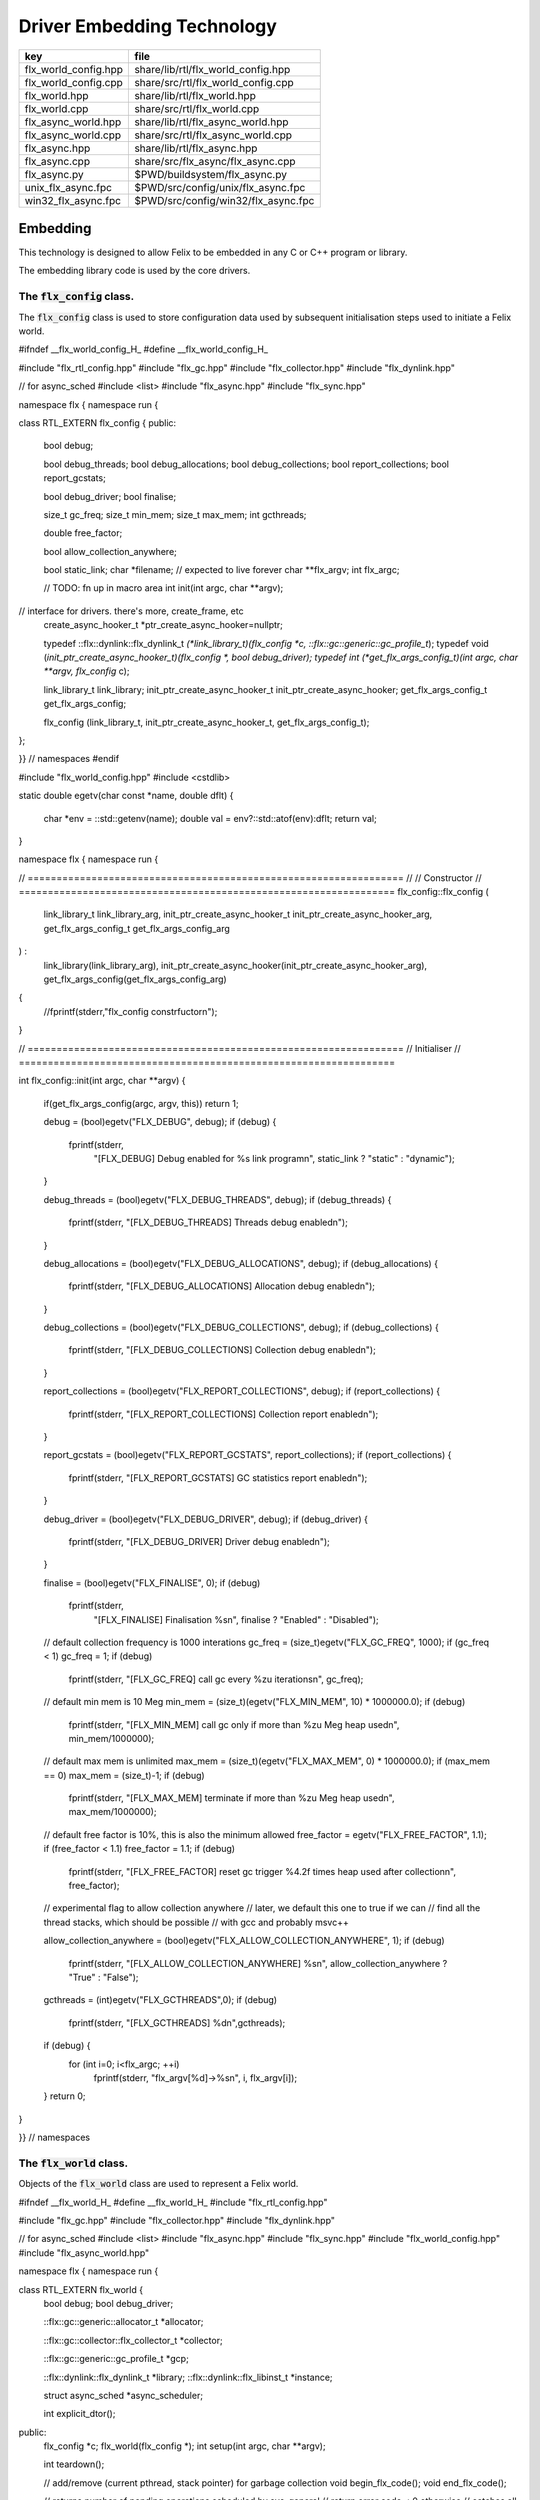 
===========================
Driver Embedding Technology
===========================

==================== ===================================
key                  file                                
==================== ===================================
flx_world_config.hpp share/lib/rtl/flx_world_config.hpp  
flx_world_config.cpp share/src/rtl/flx_world_config.cpp  
flx_world.hpp        share/lib/rtl/flx_world.hpp         
flx_world.cpp        share/src/rtl/flx_world.cpp         
flx_async_world.hpp  share/lib/rtl/flx_async_world.hpp   
flx_async_world.cpp  share/src/rtl/flx_async_world.cpp   
flx_async.hpp        share/lib/rtl/flx_async.hpp         
flx_async.cpp        share/src/flx_async/flx_async.cpp   
flx_async.py         $PWD/buildsystem/flx_async.py       
unix_flx_async.fpc   $PWD/src/config/unix/flx_async.fpc  
win32_flx_async.fpc  $PWD/src/config/win32/flx_async.fpc 
==================== ===================================



Embedding
=========

This technology is designed to allow Felix to be embedded in any
C or C++ program or library.

The embedding library code is used by the core drivers.


The  :code:`flx_config` class.
------------------------------

The  :code:`flx_config` class is used to store configuration
data used by subsequent initialisation steps
used to initiate a Felix world.


.. code-block:: cpp


#ifndef __flx_world_config_H_
#define __flx_world_config_H_

#include "flx_rtl_config.hpp"
#include "flx_gc.hpp"
#include "flx_collector.hpp"
#include "flx_dynlink.hpp"

// for async_sched
#include <list>
#include "flx_async.hpp"
#include "flx_sync.hpp"

namespace flx { namespace run {

class RTL_EXTERN flx_config {
public:
  bool  debug;

  bool debug_threads;
  bool debug_allocations;
  bool debug_collections;
  bool report_collections;
  bool report_gcstats;

  bool debug_driver;
  bool finalise;

  size_t gc_freq;
  size_t min_mem;
  size_t max_mem;
  int gcthreads;

  double free_factor;

  bool allow_collection_anywhere;

  bool static_link;
  char *filename; // expected to live forever
  char **flx_argv;
  int flx_argc;

  // TODO: fn up in macro area
  int init(int argc, char **argv);

// interface for drivers. there's more, create_frame, etc
  create_async_hooker_t *ptr_create_async_hooker=nullptr;

  typedef ::flx::dynlink::flx_dynlink_t *(*link_library_t)(flx_config *c, ::flx::gc::generic::gc_profile_t*);
  typedef void (*init_ptr_create_async_hooker_t)(flx_config *, bool debug_driver);
  typedef int (*get_flx_args_config_t)(int argc, char **argv, flx_config* c);

  link_library_t link_library;
  init_ptr_create_async_hooker_t init_ptr_create_async_hooker;
  get_flx_args_config_t get_flx_args_config;

  flx_config (link_library_t, init_ptr_create_async_hooker_t, get_flx_args_config_t); 


};

}} // namespaces
#endif


.. code-block:: cpp


#include "flx_world_config.hpp"
#include <cstdlib>

static double egetv(char const *name, double dflt)
{
  char *env = ::std::getenv(name);
  double val = env?::std::atof(env):dflt;
  return val;
}

namespace flx { namespace run {

// =================================================================
// // Constructor
// =================================================================
flx_config::flx_config 
(
  link_library_t link_library_arg,
  init_ptr_create_async_hooker_t init_ptr_create_async_hooker_arg,
  get_flx_args_config_t get_flx_args_config_arg
) :
  link_library(link_library_arg),
  init_ptr_create_async_hooker(init_ptr_create_async_hooker_arg),
  get_flx_args_config(get_flx_args_config_arg)
{
  //fprintf(stderr,"flx_config constrfuctor\n");
}

// =================================================================
// Initialiser
// =================================================================

int
flx_config::init(int argc, char **argv) {
  if(get_flx_args_config(argc, argv, this)) return 1;

  debug = (bool)egetv("FLX_DEBUG", debug);
  if (debug) {
    fprintf(stderr,
      "[FLX_DEBUG] Debug enabled for %s link program\n",
      static_link ? "static" : "dynamic");
  }

  debug_threads = (bool)egetv("FLX_DEBUG_THREADS", debug);
  if (debug_threads) {
    fprintf(stderr, "[FLX_DEBUG_THREADS] Threads debug enabled\n");
  }

  debug_allocations = (bool)egetv("FLX_DEBUG_ALLOCATIONS", debug);
  if (debug_allocations) {
    fprintf(stderr, "[FLX_DEBUG_ALLOCATIONS] Allocation debug enabled\n");
  }

  debug_collections = (bool)egetv("FLX_DEBUG_COLLECTIONS", debug);
  if (debug_collections)
  {
    fprintf(stderr, "[FLX_DEBUG_COLLECTIONS] Collection debug enabled\n");
  }

  report_collections = (bool)egetv("FLX_REPORT_COLLECTIONS", debug);
  if (report_collections)
  {
    fprintf(stderr, "[FLX_REPORT_COLLECTIONS] Collection report enabled\n");
  }

  report_gcstats = (bool)egetv("FLX_REPORT_GCSTATS", report_collections);
  if (report_collections)
  {
    fprintf(stderr, "[FLX_REPORT_GCSTATS] GC statistics report enabled\n");
  }


  debug_driver = (bool)egetv("FLX_DEBUG_DRIVER", debug);
  if (debug_driver)
  {
    fprintf(stderr, "[FLX_DEBUG_DRIVER] Driver debug enabled\n");
  }

  finalise = (bool)egetv("FLX_FINALISE", 0);
  if (debug)
    fprintf(stderr,
      "[FLX_FINALISE] Finalisation %s\n", finalise ? "Enabled" : "Disabled");

  // default collection frequency is 1000 interations
  gc_freq = (size_t)egetv("FLX_GC_FREQ", 1000);
  if (gc_freq < 1) gc_freq = 1;
  if (debug)
    fprintf(stderr, "[FLX_GC_FREQ] call gc every %zu iterations\n", gc_freq);

  // default min mem is 10 Meg
  min_mem = (size_t)(egetv("FLX_MIN_MEM", 10) * 1000000.0);
  if (debug)
    fprintf(stderr, "[FLX_MIN_MEM] call gc only if more than %zu Meg heap used\n", min_mem/1000000);

  // default max mem is unlimited
  max_mem = (size_t)(egetv("FLX_MAX_MEM", 0) * 1000000.0);
  if (max_mem == 0) max_mem = (size_t)-1;
  if (debug)
    fprintf(stderr, "[FLX_MAX_MEM] terminate if more than %zu Meg heap used\n", max_mem/1000000);

  // default free factor is 10%, this is also the minimum allowed
  free_factor = egetv("FLX_FREE_FACTOR", 1.1);
  if (free_factor < 1.1) free_factor = 1.1;
  if (debug)
    fprintf(stderr, "[FLX_FREE_FACTOR] reset gc trigger %4.2f times heap used after collection\n", free_factor);

  // experimental flag to allow collection anywhere
  // later, we default this one to true if we can
  // find all the thread stacks, which should be possible
  // with gcc and probably msvc++

  allow_collection_anywhere = (bool)egetv("FLX_ALLOW_COLLECTION_ANYWHERE", 1);
  if (debug)
    fprintf(stderr, "[FLX_ALLOW_COLLECTION_ANYWHERE] %s\n", allow_collection_anywhere ? "True" : "False");

  gcthreads = (int)egetv("FLX_GCTHREADS",0);
  if (debug)
    fprintf(stderr, "[FLX_GCTHREADS] %d\n",gcthreads);

  if (debug) {
    for (int i=0; i<flx_argc; ++i)
      fprintf(stderr, "flx_argv[%d]->%s\n", i, flx_argv[i]);
  }
  return 0;
}

}} // namespaces


The  :code:`flx_world` class.
-----------------------------

Objects of the  :code:`flx_world` class are used to represent
a Felix world.

.. code-block:: cpp


#ifndef __flx_world_H_
#define __flx_world_H_
#include "flx_rtl_config.hpp"

#include "flx_gc.hpp"
#include "flx_collector.hpp"
#include "flx_dynlink.hpp"

// for async_sched
#include <list>
#include "flx_async.hpp"
#include "flx_sync.hpp"
#include "flx_world_config.hpp"
#include "flx_async_world.hpp"

namespace flx { namespace run {

class RTL_EXTERN flx_world {
  bool debug;
  bool debug_driver;

  ::flx::gc::generic::allocator_t *allocator;

  ::flx::gc::collector::flx_collector_t *collector;

  ::flx::gc::generic::gc_profile_t *gcp;

  ::flx::dynlink::flx_dynlink_t *library;
  ::flx::dynlink::flx_libinst_t *instance;

  struct async_sched *async_scheduler;

  int explicit_dtor();
public:
  flx_config *c;
  flx_world(flx_config *); 
  int setup(int argc, char **argv);

  int teardown();

  // add/remove (current pthread, stack pointer) for garbage collection
  void begin_flx_code();
  void end_flx_code();

  // returns number of pending operations scheduled by svc_general
  // return error code < 0 otherwise
  // catches all known exceptions
  int run_until_blocked();
  int run_until_complete();

  void* ptf()const { return instance->thread_frame; }	// for creating con_t

  void spawn_fthread(::flx::rtl::con_t *top);

  void external_multi_swrite (::flx::rtl::schannel_t *chan, void *data);

  async_sched *get_async_scheduler()const { return async_scheduler; }
  sync_sched *get_sync_scheduler()const { return &async_scheduler->ss; }
};


}} // namespaces
#endif //__flx_world_H_


.. code-block:: cpp


#include "flx_world.hpp"
#include "flx_eh.hpp"
#include "flx_ts_collector.hpp"
#include "flx_rtl.hpp"

using namespace ::std;
using namespace ::flx::rtl;
using namespace ::flx::pthread;
using namespace ::flx::run;

namespace flx { namespace run {

// terminates process!
// Not called by default (let the OS clean up)

static int do_final_cleanup(
  bool debug_driver,
  flx::gc::generic::gc_profile_t *gcp,
  ::flx::dynlink::flx_dynlink_t *library,
  ::flx::dynlink::flx_libinst_t *instance
)
{
  flx::gc::generic::collector_t *collector = gcp->collector;

  // garbage collect application objects
  {
    if (debug_driver || gcp->debug_collections)
      fprintf(stderr, "[do_final_cleanup] Finalisation: pass 1 Data collection starts ..\n");

    size_t n = collector->collect();
    size_t a = collector->get_allocation_count();

    if (debug_driver || gcp->debug_collections)
      fprintf(stderr, "[do_final_cleanup] flx_run collected %zu objects, %zu left\n", n, a);
  }

  // garbage collect system objects
  {
    if (debug_driver || gcp->debug_collections)
      fprintf(stderr, "[do_final_cleanup] Finalisation: pass 2 Final collection starts ..\n");

    collector->free_all_mem();
    size_t a = collector->get_allocation_count();

    if (debug_driver || gcp->debug_collections)
      fprintf(stderr, "[do_final_cleanup] Remaining %zu objects (should be 0)\n", a);

    if (a != 0){
      fprintf(stderr, "[do_final_cleanup] flx_run %zu uncollected objects, should be zero!! return code 5\n", a);
      return 5;
    }
  }

  if (debug_driver)
    fprintf(stderr, "[do_final_cleanup] exit 0\n");

  return 0;
}

static void *get_stack_pointer() { void *x=(void*)&x; return x; }

// RUN A FELIX INSTANCE IN THE CURRENT PTHREAD
//
// CURRENTLY ONLY CALLED ONCE IN MAIN THREAD
// RETURNS A LIST OF FTHREADS
// 

static std::list<fthread_t*>*
run_felix_pthread_ctor(
  flx::gc::generic::gc_profile_t *gcp,
  ::flx::dynlink::flx_libinst_t *instance)
{
  //fprintf(stderr, "run_felix_pthread_ctor -- the MAIN THREAD: library instance: %p\n", instance);
  flx::gc::generic::collector_t *collector = gcp->collector;
  std::list<fthread_t*> *active = new std::list<fthread_t*>;

  {
    con_t *top = instance->main_proc;
    //fprintf(stderr, "  ** MAIN THREAD: flx_main entry point : %p\n", top);
    if (top)
    {
      fthread_t *flx_main = new (*gcp, _fthread_ptr_map, false) fthread_t(top);
      collector->add_root(flx_main);
      active->push_front(flx_main);
    }
  }

  {
    con_t *top = instance->start_proc;
    //fprintf(stderr, "  ** MAIN THREAD: flx_start (initialisation) entry point : %p\n", top);
    if (top)
    {
      fthread_t *ft = new (*gcp, _fthread_ptr_map, false) fthread_t(top);
      collector->add_root(ft);
      active->push_front(ft);
    }
  }
  return active;
}

static void run_felix_pthread_dtor(
  bool debug_driver,
  flx::gc::generic::gc_profile_t *gcp,
  ::flx::dynlink::flx_dynlink_t *library,
  ::flx::dynlink::flx_libinst_t *instance
)
{
  if (debug_driver)
    fprintf(stderr, "[run_felix_pthread_dtor] MAIN THREAD FINISHED: waiting for other threads\n");

  gcp->collector->get_thread_control()->join_all();

  if (debug_driver) 
    fprintf(stderr, "[run_felix_pthread_dtor] ALL THREADS DEAD: mainline cleanup!\n");

  if (debug_driver) {
    flx::gc::generic::collector_t *collector = gcp->collector;

    size_t uncollected = collector->get_allocation_count();
    size_t roots = collector->get_root_count();
    fprintf(stderr,
      "[run_felix_pthread_dtor] program finished, %zu collections, %zu uncollected objects, roots %zu\n",
      gcp->collections, uncollected, roots);
  }
  gcp->collector->remove_root(instance);

  if (gcp->finalise)
    (void)do_final_cleanup(debug_driver, gcp, library, instance);

  if (debug_driver) 
    fprintf(stderr, "[run_felix_pthread_dtor] mainline cleanup complete, exit\n");
   
}

// construct from flx_config pointer
flx_world::flx_world(flx_config *c_arg) : c(c_arg) {}

int flx_world::setup(int argc, char **argv) {
  int res;
  if((res = c->init(argc, argv) != 0)) return res;

  debug = c->debug;
  if(debug)
    fprintf(stderr, "[flx_world: setup]\n");
  debug_driver = c->debug_driver;

  if(debug)
    fprintf(stderr, "[flx_world: setup] Created allocator\n");
  allocator = new flx::gc::collector::malloc_free();
  allocator->set_debug(c->debug_allocations);

  char *tracecmd = getenv("FLX_TRACE_ALLOCATIONS");
  if(tracecmd && strlen(tracecmd)>0) {
     FILE *f = fopen(tracecmd,"w");
     if(f) {
       fprintf(stderr, "Allocation tracing active, file = %s\n",tracecmd);
       allocator = new flx::gc::collector::tracing_allocator(f,allocator);
     }
     else 
       fprintf(stderr, "Unable to open allocation trace file %s for output (ignored)\n",tracecmd);
  }

  // previous direct ctor scope ended at closing brace of FLX_MAIN
  // but delete can probably be moved up after collector delete (also used by explicit_dtor)
  ::flx::pthread::thread_control_t *thread_control = new ::flx::pthread::thread_control_t(c->debug_threads);
  if(debug)
    fprintf(stderr, "[flx_world: setup] Created thread control object\n");

  // NB: !FLX_SUPPORT_ASYNC refers to async IO, hence ts still needed thanks to flx pthreads
  FILE *tracefile = NULL;
  {
    char *tracecmd = getenv("FLX_TRACE_GC");
    if(tracecmd && strlen(tracecmd)>0) {
      tracefile = fopen(tracecmd,"w");
      if(tracefile) 
        fprintf(stderr, "GC tracing active, file = %s\n",tracecmd);
    }
  }

  collector = new flx::gc::collector::flx_ts_collector_t(
    allocator, 
    thread_control, 
    c->gcthreads, tracefile
  );
  collector->set_debug(c->debug_collections, c->report_gcstats);
  if(debug)
    fprintf(stderr, "[flx_world: setup] Created ts collector\n");

  gcp = new flx::gc::generic::gc_profile_t(
    c->debug_driver,
    c->debug_allocations,
    c->debug_collections,
    c->report_collections,
    c->report_gcstats,
    c->allow_collection_anywhere,
    c->gc_freq,
    c->min_mem,
    c->max_mem,
    c->free_factor,
    c->finalise,
    collector
  );

  if(debug)
    fprintf(stderr, "[flx_world: setup] Created gc profile object\n");

  library = c->link_library(c,gcp);
  collector->add_root (library);

  if(debug)
    fprintf(stderr, "[flx_world: setup] Created library object\n");

  if (debug_driver)
  {
    fprintf(stderr, "[flx_world:setup] flx_run driver begins argv[0]=%s\n", c->flx_argv[0]);
    for (int i=1; i<argc-1; ++i)
      fprintf(stderr, "[flx_world:setup]                       argv[%d]=%s\n", i,c->flx_argv[i]);
  }

  // flx_libinst_t::create can run code, so add thread to avoid world_stop abort
  thread_control->add_thread(get_stack_pointer());

  // Create the usercode driver instance
  // NB: seems to destroy()ed in do_final_cleanup
  instance = new (*gcp, ::flx::dynlink::flx_libinst_ptr_map, false) ::flx::dynlink::flx_libinst_t(debug_driver);
  collector->add_root(instance);
  instance->create(
    library,
    gcp,
    c->flx_argc,
    c->flx_argv,
    stdin,
    stdout,
    stderr,
    debug_driver);

  thread_control->remove_thread();

  if (debug_driver) {
    fprintf(stderr, "[flx_world:setup] loaded library %s at %p\n", c->filename, library->library);
    fprintf(stderr, "[flx_world:setup] thread frame at %p\n", instance->thread_frame);
    fprintf(stderr, "[flx_world:setup] initial continuation at %p\n", instance->start_proc);
    fprintf(stderr, "[flx_world:setup] main continuation at %p\n", instance->main_proc);
    fprintf(stderr, "[flx_world:setup] creating async scheduler\n");
  }

  auto schedlist = run_felix_pthread_ctor(gcp, instance);

  async_scheduler = new async_sched(
    this,
    debug_driver,
    gcp, schedlist
    ); // deletes active for us!

  return 0;
}

int flx_world::explicit_dtor()
{
  if (debug_driver)
    fprintf(stderr, "[explicit_dtor] entry\n");

  run_felix_pthread_dtor(debug_driver, gcp, library, instance);

  if (gcp->finalise)
  {
    if (debug_driver)
      fprintf(stderr, "[explicit_dtor] flx_run driver ends with finalisation complete\n");
  }
  else
  {
    if (debug_driver || gcp->debug_collections)
    {
      size_t a = gcp->collector->get_allocation_count();
      fprintf(stderr,
        "[explicit_dtor] flx_run driver ends with finalisation skipped, %zu uncollected "
          "objects\n", a);
    }
  }

  if (debug_driver)
    fprintf(stderr, "[explicit_dtor] exit 0\n");

  return 0;
}

int flx_world::teardown() {
  if (debug_driver)
    fprintf(stderr, "[teardown] entry\n");

  collector->get_thread_control()->add_thread(get_stack_pointer());

  delete async_scheduler;

  if (debug_driver)
    fprintf(stderr, "[teardown] deleted async_scheduler\n");


  // could this override error_exit_code if something throws?
  int error_exit_code = explicit_dtor();
  if (debug_driver)
    fprintf(stderr,"[teardown] explicit dtor run code %d\n", error_exit_code);

  thread_control_base_t *thread_control = collector->get_thread_control();

  instance=0;
  library=0;
  if (debug_driver)
    fprintf(stderr,"[teardown] library & instance NULLED\n");

  // And we're done, so start cleaning up.
  delete gcp;

  delete collector;
  if (debug_driver) 
    fprintf(stderr,"[teardown] collector deleted\n");

  delete allocator;
  if (debug_driver) 
    fprintf(stderr,"[teardown] allocator deleted\n");

  if (debug_driver) 
    fprintf(stderr, "[teardown] flx_run driver ends code=%d\n", error_exit_code);

  delete thread_control;  // RF: cautiously delete here
  if (debug_driver) 
    fprintf(stderr,"[teardown] thread control deleted\n");
  return error_exit_code;
}

void flx_world::begin_flx_code() {
  collector->get_thread_control() -> add_thread(get_stack_pointer());
}

void flx_world::end_flx_code() {
  collector->get_thread_control()->remove_thread();
}

// returns number of pending operations scheduled by svc_general
// return error code < 0 otherwise
// catches all known exceptions
//
int flx_world::run_until_blocked() {
  // this may not be called on the same thread, so let thread control know
  // when we exit, main thread is not running so pthreads can garbage collect without waiting for us

  try {
    return async_scheduler->prun(async_sched::ret);
  }
  catch (flx_exception_t &x) { return - flx_exception_handler (&x); }
  catch (std::exception &x) { return - std_exception_handler (&x); }
  catch (int &x) { fprintf (stderr, "Exception type int: %d\n", x); return -x; }
  catch (::std::string &x) { fprintf (stderr, "Exception type string : %s\n", x.c_str()); return -1; }
  catch (::flx::rtl::con_t &x) { fprintf (stderr, "Rogue continuatiuon caught\n"); return -6; }
  catch (...) { fprintf(stderr, "[flx_world:run_until_blocked] Unknown exception in thread!\n"); return -5; }
}

int flx_world::run_until_complete () {
  // this may not be called on the same thread, so let thread control know
  // when we exit, main thread is not running so pthreads can garbage collect without waiting for us

  try {
    return async_scheduler->prun(async_sched::block);
  }
  catch (flx_exception_t &x) { return - flx_exception_handler (&x); }
  catch (std::exception &x) { return - std_exception_handler (&x); }
  catch (int &x) { fprintf (stderr, "Exception type int: %d\n", x); return -x; }
  catch (::std::string &x) { fprintf (stderr, "Exception type string : %s\n", x.c_str()); return -1; }
  catch (::flx::rtl::con_t &x) { fprintf (stderr, "Rogue continuatiuon caught\n"); return -6; }
  catch (...) { fprintf(stderr, "[flx_world:run_until_complete] Unknown exception in thread!\n"); return -5; }
}


// TODO: factor into async_sched. run_felix_pthread_ctor does this twice
void flx_world::spawn_fthread(con_t *top) {
	fthread_t *ft = new (*gcp, _fthread_ptr_map, false) fthread_t(top);
  get_sync_scheduler()->push_new(ft);
}

void flx_world::external_multi_swrite (schannel_t *chan, void *data) 
{
  async_scheduler->external_multi_swrite (chan,data);
} 

}} // namespaces


The Asychronous Support System
------------------------------


.. code-block:: cpp


#ifndef __flx_async_world_H_
#define __flx_async_world_H_

#include "flx_gc.hpp"
#include "flx_collector.hpp"
#include "flx_sync.hpp"

namespace flx { namespace run {

// This class handles pthreads and asynchronous I/O
// It shares operations with sync_sched by interleaving
// based on state variables.
//
struct async_sched
{
  enum block_flag_t {block, ret};

  struct flx_world *world;
  bool debug_driver;
  ::flx::gc::generic::gc_profile_t *gcp;
  ::std::list< ::flx::rtl::fthread_t*> *active;

  size_t async_count;
  async_hooker* async;
  sync_sched ss;  // (d, gcp, active), (ft, request), (pc, fs)

  async_sched(
    flx_world *world_arg, 
    bool d, 
    ::flx::gc::generic::gc_profile_t *g, 
    ::std::list< ::flx::rtl::fthread_t*> *a
  ) : 
    world(world_arg), 
    debug_driver(d), 
    gcp(g), 
    active(a), 
    async_count(0),
    async(NULL),
    ss(debug_driver, gcp, active)
  {}

  ~async_sched();

  int prun(block_flag_t);
  void do_spawn_pthread();
  void do_general();

  void external_multi_swrite(::flx::rtl::schannel_t *, void *data);
private:
  bool schedule_queued_fthreads(block_flag_t);
};


}} // namespaces
#endif //__flx_async_world_H_


.. code-block:: cpp



#include "flx_world.hpp"
#include "flx_async_world.hpp"
#include "flx_sync.hpp"

using namespace ::flx::rtl;
using namespace ::flx::pthread;

namespace flx { namespace run {

static void prun_pthread_entry(void *data) {
  async_sched *d = (async_sched*)data;
  d->prun(async_sched::block);
  delete d;
}

// SPAWNING A NEW FELIX PTHREAD
// CREATES ITS OWN PRIVATE ASYNC SCHEDULER 
// CREATES ITS OWN PRIVATE SYNC SCHEDULER
// SHARES WORLD INCLUDING COLLECTOR
// REGISTERS IN THREAD_CONTROL
void async_sched::do_spawn_pthread()
{
  fthread_t *ftx = *(fthread_t**)ss.request->data;
  if (debug_driver)
    fprintf(stderr, "[prun: spawn_pthread] Spawn pthread %p\n", ftx);
  gcp->collector->add_root(ftx);
  std::list<fthread_t*> *pactive = new std::list<fthread_t*>;
  pactive->push_front(ftx);
  void *data = new async_sched(world,debug_driver, gcp, pactive);
  flx_detached_thread_t dummy;

  if (debug_driver)
    fprintf(stderr, "[prun: spawn_pthread] Starting new pthread, thread counter= %zu\n",
      gcp->collector->get_thread_control()->thread_count());

  {
    ::std::mutex spawner_lock;
    ::std::condition_variable_any spawner_cond;
    bool spawner_flag = false;
    ::std::unique_lock< ::std::mutex> locktite(spawner_lock);
    dummy.init(prun_pthread_entry, data, gcp->collector->get_thread_control(), 
      &spawner_lock, &spawner_cond,
      &spawner_flag
    );

    if (debug_driver)
      fprintf(stderr,
        "[prun: spawn_pthread] Thread %p waiting for spawned thread to register itself\n",
        (void*)get_current_native_thread());

    while (!spawner_flag)
      spawner_cond.wait(spawner_lock);

    if (debug_driver)
      fprintf(stderr,
        "[prun: spawn_pthread] Thread %p notes spawned thread has registered itself\n",
        (void*)get_current_native_thread());
  }
}

void async_sched::do_general()
{
  if (debug_driver)
    fprintf(stderr, "[prun: svc_general] from fthread=%p\n", ss.ft);

  if(debug_driver)
    fprintf(stderr, "[prun: svc_general] async=%p, ptr_create_async_hooker=%p\n", 
      async,
      world->c->ptr_create_async_hooker)
    ;
  if (!async) 
  {
    if(debug_driver)
      fprintf(stderr,"[prun: svc_general] trying to create async system..\n");

    if (world->c->ptr_create_async_hooker == NULL) {
      if(debug_driver)
        fprintf(stderr,"[prun: svc_general] trying to create async hooker..\n");
      world->c->init_ptr_create_async_hooker(world->c,debug_driver);
    }
    // Error out if we don't have the hooker function.
    if (world->c->ptr_create_async_hooker == NULL) {
      fprintf(stderr,
        "[prun: svc_general] Unable to initialise async I/O system: terminating\n");
      exit(1);
    }

    // CREATE A NEW ASYNCHRONOUS EVENT MANAGER
    // DONE ON DEMAND ONLY
    async = (*world->c->ptr_create_async_hooker)(
      gcp->collector->get_thread_control(), // thread_control object
      20000, // bound on resumable thread queue
      50,    // bound on general input job queue
      2,     // number of threads in job pool
      50,    // bound on async fileio job queue
      1      // number of threads doing async fileio
    );
  }
  ++async_count;
  if (debug_driver)
    fprintf(stderr,
       "[prun: svc_general] Async system created: %p, count %zu\n",async,async_count);
  // CHANGED TO USE NEW UNION LAYOUT RULES
  // One less level of indirection for pointers
  // void *dreq =  *(void**)ss.request->data;
  void *dreq =  (void*)ss.request->data;
  if (debug_driver)
    fprintf(stderr, "[prun: svc_general] Request object %p\n", dreq);

  // requests are now ALWAYS considered asynchronous
  // even if the request handler reschedules them immediately
  async->handle_request(dreq, ss.ft);
  if (debug_driver)
    fprintf(stderr, "[prun: svc_general] Request object %p captured fthread %p \n", dreq, ss.ft);
  if (debug_driver)
    fprintf(stderr, "[prun: svc_general] Request object %p\n", dreq);
  ss.ft = 0; // drop current without unrooting
  if(debug_driver)
    fprintf(stderr,"[prun: svc_general] request dispatched..\n");
}


int async_sched::prun(block_flag_t block_flag) {
sync_run:
    // RUN SYNCHRONOUS SCHEDULER
    if (debug_driver)
      fprintf(stderr, "prun: sync_run\n");

    if (debug_driver)
      fprintf(stderr, "prun: Before running: Sync state is %s\n",
        ss.get_fpc_desc());

    sync_sched::fstate_t fs = ss.frun();

    if (debug_driver)
      fprintf(stderr, "prun: After running: Sync state is %s/%s\n",
        ss.get_fstate_desc(fs), ss.get_fpc_desc());

    switch(fs)
    {
      // HANDLE DELEGATED SERVICE REQUESTS
      case sync_sched::delegated:
        if (debug_driver)
          fprintf(stderr, "sync_sched:delegated request %d\n", ss.request->variant);
        switch (ss.request->variant) 
        {
          case svc_spawn_pthread: do_spawn_pthread(); goto sync_run;

          case svc_general: do_general(); goto sync_run;

          default:
            fprintf(stderr,
              "prun: Unknown service request code 0x%4x\n", ss.request->variant);
            abort();
        }

      // SCHEDULE ANY ASYNCHRONOUSLY QUEUED FTHREADS
      case sync_sched::blocked: // ran out of active threads - are there any in the async queue?
        if(schedule_queued_fthreads(block_flag)) goto sync_run;
        break;
      default:
        fprintf(stderr, "prun: Unknown frun return status 0x%4x\n", fs);
        abort();
    }

  // TEMPORARILY OUT OF JOBS TO DO
  if (debug_driver)
    fprintf(stderr, "prun: Out of ready jobs, %zu pending\n", async_count);
  return async_count;
}

bool async_sched::schedule_queued_fthreads(block_flag_t block_flag) {
  if (debug_driver) {
    fprintf(stderr,
      "prun: out of active synchronous threads, trying async, pending=%zu\n", async_count);
  }
  int scheduled_some = 0;
  if (async && async_count > 0) {
    if (block_flag==block)
    {
      fthread_t* ftp = async->dequeue();
      if (debug_driver)
        fprintf(stderr, "prun: block mode: Async Retrieving fthread %p\n", ftp);

      ss.push_old(ftp);
      --async_count;
      ++scheduled_some;
    }
    else
    {
      fthread_t* ftp = async->maybe_dequeue();
      while (ftp) {
        if (debug_driver)
          fprintf(stderr, "prun:ret mode: Async Retrieving fthread %p\n", ftp);

        ss.push_old(ftp);
        --async_count;
        ++scheduled_some;
        ftp = async->maybe_dequeue();
      }
    }
  }
  if (debug_driver)
    fprintf(stderr, "prun: Async returning: scheduled %d, pending=%zu\n", scheduled_some, async_count);
  return scheduled_some != 0;
}

void async_sched::external_multi_swrite(::flx::rtl::schannel_t *chan, void *data)
  {
    ss.external_multi_swrite (chan,data);
  }

async_sched::~async_sched() {
  try
  {
    if (debug_driver)
      fprintf(stderr, "prun: Terminating Felix subsystem\n");
    delete async;
    delete active;
  }
  catch (...) { fprintf(stderr, "Unknown exception deleting async!\n"); }
}

}} // namespaces


The Asynchronous I/O interface.
-------------------------------

The embedding system depends on the interface but
not the implementation.
 

.. code-block:: cpp

#ifndef __FLX_ASYNC_H__
#define __FLX_ASYNC_H__
#include "flx_rtl_config.hpp"
#include "flx_rtl.hpp"
#include "pthread_bound_queue.hpp"

#ifdef BUILD_ASYNC
#define ASYNC_EXTERN FLX_EXPORT
#else
#define ASYNC_EXTERN FLX_IMPORT
#endif

// GLOBAL NAMESPACE!

class ASYNC_EXTERN async_hooker {
public:
  virtual flx::rtl::fthread_t *dequeue()=0;
  virtual flx::rtl::fthread_t *maybe_dequeue()=0;
  virtual void handle_request(void *data, flx::rtl::fthread_t *ss)=0;
  virtual ~async_hooker();
};

typedef
async_hooker *
create_async_hooker_t
(
  ::flx::pthread::thread_control_base_t*,
  int n0,   // bound on resumable thread queue
  int n1,   // bound on general input job queue
  int m1,   // number of threads in job pool
  int n2,   // bound on async fileio job queue
  int m2    // number of threads doing async fileio
);

extern "C" {
ASYNC_EXTERN async_hooker *
create_async_hooker
(
  ::flx::pthread::thread_control_base_t*,
  int n0,   // bound on resumable thread queue
  int n1,   // bound on general input job queue
  int m1,   // number of threads in job pool
  int n2,   // bound on async fileio job queue
  int m2    // number of threads doing async fileio
);
}

namespace flx { namespace async {
struct ASYNC_EXTERN finote_t
{
  virtual void signal()=0;
  virtual ~finote_t();
};

class ASYNC_EXTERN wakeup_fthread_t : public finote_t
{
  ::flx::rtl::fthread_t *f;
  ::flx::pthread::bound_queue_t *q;
public:
  wakeup_fthread_t(::flx::pthread::bound_queue_t *q_a, ::flx::rtl::fthread_t *f_a);
  void signal () { q->enqueue(f); }
};


class ASYNC_EXTERN flx_driver_request_base {
    finote_t *fn;
    virtual bool start_async_op_impl() = 0;
public:
    flx_driver_request_base();
    virtual ~flx_driver_request_base(); // so destructors work

    // returns finished flag (async may fail or immediately finish)
    void start_async_op(finote_t *fn_a);
    void notify_finished();
};

}}

#endif


.. code-block:: cpp

#include "flx_async.hpp"
#include "pthread_bound_queue.hpp"
#include "flx_rtl.hpp"
#include <cassert>
#include <stdio.h>

using namespace ::flx::rtl;
using namespace ::flx::pthread;
using namespace ::flx::async;

async_hooker::~async_hooker(){ }

namespace flx { namespace async {

// FINISHED NOTIFIER
finote_t::~finote_t(){}

// DERIVED NOTIFIER WHICH DOES FTHREAD WAKEUP
// BY ENQUEUING THE FTHREAD INTO THE READY QUEUE 
wakeup_fthread_t::wakeup_fthread_t(
  ::flx::pthread::bound_queue_t *q_a, 
  ::flx::rtl::fthread_t *f_a) 
: f(f_a), q(q_a) {}

// ASYNC HOOKER IMPLEMENTATION STAGE 1
// Introduces new virtual get_ready_queue().
class async_hooker_impl : public async_hooker {
public:
  virtual bound_queue_t *get_ready_queue()=0;
  ~async_hooker_impl() {}
  void handle_request(void *data,fthread_t *ss)
  {
    flx::async::flx_driver_request_base* dreq =
          (flx::async::flx_driver_request_base*)data
    ;
    finote_t *fn = new wakeup_fthread_t(get_ready_queue(),ss);
    dreq->start_async_op(fn);
  }
};


// ASYNC HOOKER IMPLEMENTATION STAGE 2
// Provides the ready queue and the dequeuing operations
class proto_async : public async_hooker_impl
{
    bound_queue_t async_ready;

public:
   proto_async(thread_control_base_t *tc, int n0, int n1, int m1, int n2, int m2) :
     async_ready(tc,n0)
   {}

  ~proto_async(){}

  bound_queue_t *get_ready_queue() { return &async_ready; }

  fthread_t* dequeue()
  {
    return (fthread_t*)async_ready.dequeue();
  }
  fthread_t* maybe_dequeue()
  {
    return (fthread_t*)async_ready.maybe_dequeue();
  }
};


// DRIVER REQUEST BASE
// THIS IS USED TO BUILD REQUESTS
// PROVIDES DEFAULT NOTIFY_FINISHED ROUTINE WHICH USE FINOTE SIGNAL
// DO ASYNC OP JUST CALLS DRIVED CLASS DO_ASYNC_OP_IMPL
flx_driver_request_base::flx_driver_request_base() : fn(0) {}
flx_driver_request_base::~flx_driver_request_base() {}       // so destructors work

void flx_driver_request_base:: start_async_op(finote_t *fn_a)
{
  //fprintf(stderr,"start async op %p, set fn = %p\n",this,fn_a);
  assert(fn==0);
  fn = fn_a;
  bool completed =  start_async_op_impl();
  if(completed)
  {
    fprintf(stderr,"instant complete\n");
    notify_finished();
  }
  else
  {
    //fprintf(stderr,"Pending\n");
  }
}

void flx_driver_request_base:: notify_finished()
{
  //fprintf(stderr, "faio_req=%p, Notify finished %p\n", this,fn);
  assert(fn!=0);
  finote_t *fin = fn;
  fn=0;
  fin->signal();
  delete fin;
  //fprintf(stderr, "faio_req=%p, FINISHED\n",this);
}

}}

async_hooker *create_async_hooker(thread_control_base_t *tc, int n0,int n1,int m1,int n2,int m2) {
  return new ::flx::async::proto_async(tc,n0,n1,m1,n2,m2);
}




Config
======


.. code-block:: text

Name: flx_async
Description: Async hook
provides_dlib: -lflx_async_dynamic
provides_slib: -lflx_async_static
includes: '"flx_async.hpp"'
Requires: flx_pthread flx_gc flx 
macros: BUILD_ASYNC
library: flx_async
srcdir: src/flx_async
src: .*\.cpp


.. code-block:: text

Name: flx_async
Description: Async hook
provides_dlib: /DEFAULTLIB:flx_async_dynamic
provides_slib: /DEFAULTLIB:flx_async_static
includes: '"flx_async.hpp"'
Requires: flx_pthread flx_gc flx 
macros: BUILD_ASYNC
library: flx_async
srcdir: src/flx_async
src: .*\.cpp


.. code-block:: python

import fbuild
from fbuild.functools import call
from fbuild.path import Path
from fbuild.record import Record
from fbuild.builders.file import copy

import buildsystem

# ------------------------------------------------------------------------------

def build_runtime(phase):
    path = Path (phase.ctx.buildroot/'share'/'src/flx_async')
    #buildsystem.copy_hpps_to_rtl(phase.ctx,
    #    path / 'flx_async.hpp',
    #)

    dst = 'host/lib/rtl/flx_async'
    suffix = '.so'
    srcs = [phase.ctx.buildroot/'share'/'src/flx_async/flx_async.cpp']
    includes = [
        phase.ctx.buildroot / 'host/lib/rtl',
        phase.ctx.buildroot / 'share/lib/rtl'
    ]
    macros = ['BUILD_ASYNC']
    libs = [
        call('buildsystem.flx_pthread.build_runtime', phase),
        call('buildsystem.flx_gc.build_runtime', phase),
    ]

    return Record(
        static=buildsystem.build_cxx_static_lib(phase, dst, srcs,
            includes=includes,
            macros=macros,
            libs=[lib.static for lib in libs]),
        shared=buildsystem.build_cxx_shared_lib(phase, dst, srcs,
            includes=includes,
            macros=macros,
            libs=[lib.shared for lib in libs]))





